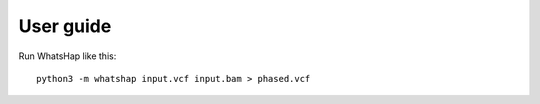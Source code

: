 ==========
User guide
==========

Run WhatsHap like this::

	python3 -m whatshap input.vcf input.bam > phased.vcf
